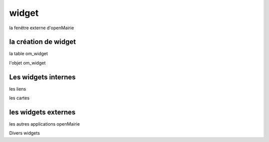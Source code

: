 .. _widget:

######
widget
######


la fenêtre externe d'openMairie


=====================
la création de widget
=====================


la table om_widget


l'objet om_widget





====================
Les widgets internes
====================

les liens

les cartes


====================
les widgets externes
====================

les autres applications openMairie


Divers widgets

